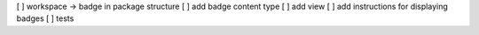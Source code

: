 [ ] workspace -> badge in package structure
[ ] add badge content type
[ ] add view
[ ] add instructions for displaying badges
[ ] tests
